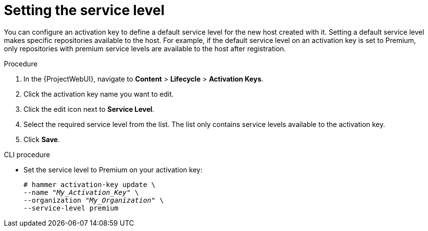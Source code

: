 [id="Setting_the_Service_Level_{context}"]
= Setting the service level

You can configure an activation key to define a default service level for the new host created with it.
Setting a default service level makes specific repositories available to the host.
For example, if the default service level on an activation key is set to Premium, only repositories with premium service levels are available to the host after registration.

.Procedure
. In the {ProjectWebUI}, navigate to *Content* > *Lifecycle* > *Activation Keys*.
. Click the activation key name you want to edit.
. Click the edit icon next to *Service Level*.
. Select the required service level from the list.
The list only contains service levels available to the activation key.
. Click *Save*.

.CLI procedure
* Set the service level to Premium on your activation key:
+
[options="nowrap" subs="+quotes"]
----
# hammer activation-key update \
--name "_My_Activation_Key_" \
--organization "_My_Organization_" \
--service-level premium
----
